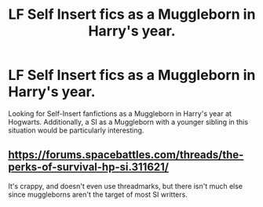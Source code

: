 #+TITLE: LF Self Insert fics as a Muggleborn in Harry's year.

* LF Self Insert fics as a Muggleborn in Harry's year.
:PROPERTIES:
:Author: ObsessionObsessor
:Score: 2
:DateUnix: 1540612247.0
:DateShort: 2018-Oct-27
:FlairText: Request
:END:
Looking for Self-Insert fanfictions as a Muggleborn in Harry's year at Hogwarts. Additionally, a SI as a Muggleborn with a younger sibling in this situation would be particularly interesting.


** [[https://forums.spacebattles.com/threads/the-perks-of-survival-hp-si.311621/]]

It's crappy, and doesn't even use threadmarks, but there isn't much else since muggleborns aren't the target of most SI writters.
:PROPERTIES:
:Author: Edocsiru
:Score: 2
:DateUnix: 1540695228.0
:DateShort: 2018-Oct-28
:END:
